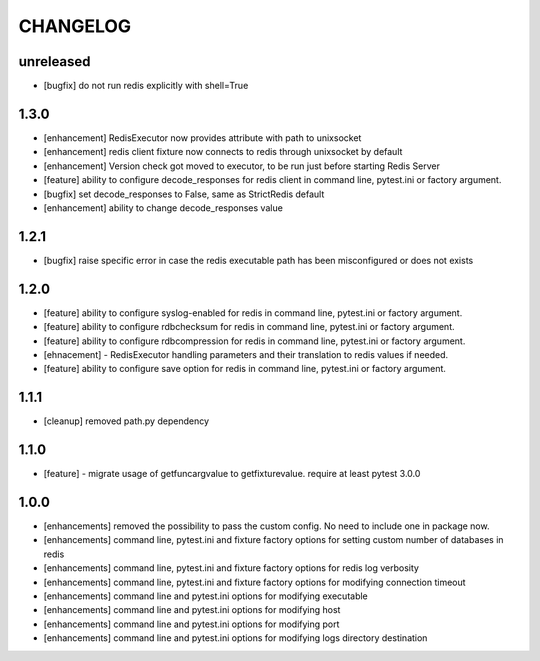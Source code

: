 CHANGELOG
=========

unreleased
-------

- [bugfix] do not run redis explicitly with shell=True

1.3.0
-------

- [enhancement] RedisExecutor now provides attribute with path to unixsocket
- [enhancement] redis client fixture now connects to redis through unixsocket by default
- [enhancement] Version check got moved to executor, to be run just before starting Redis Server
- [feature] ability to configure decode_responses for redis client in command line, pytest.ini or factory argument.
- [bugfix] set decode_responses to False, same as StrictRedis default
- [enhancement] ability to change decode_responses value

1.2.1
-------

- [bugfix] raise specific error in case the redis executable path has been misconfigured or does not exists

1.2.0
-------

- [feature] ability to configure syslog-enabled for redis in command line, pytest.ini or factory argument.
- [feature] ability to configure rdbchecksum for redis in command line, pytest.ini or factory argument.
- [feature] ability to configure rdbcompression for redis in command line, pytest.ini or factory argument.
- [ehnacement] - RedisExecutor handling parameters and their translation to redis values if needed.
- [feature] ability to configure save option for redis in command line, pytest.ini or factory argument.

1.1.1
-------
- [cleanup] removed path.py dependency

1.1.0
-------

- [feature] - migrate usage of getfuncargvalue to getfixturevalue. require at least pytest 3.0.0

1.0.0
-------

- [enhancements] removed the possibility to pass the custom config. No need to include one in package now.
- [enhancements] command line, pytest.ini and fixture factory options for setting custom number of databases in redis
- [enhancements] command line, pytest.ini and fixture factory options for redis log verbosity
- [enhancements] command line, pytest.ini and fixture factory options for modifying connection timeout
- [enhancements] command line and pytest.ini options for modifying executable
- [enhancements] command line and pytest.ini options for modifying host
- [enhancements] command line and pytest.ini options for modifying port
- [enhancements] command line and pytest.ini options for modifying logs directory destination
